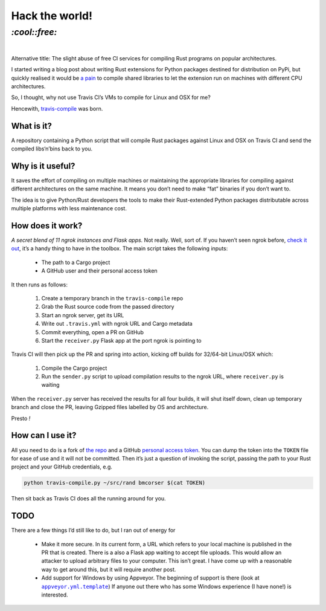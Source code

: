 Hack the world!
###############

`:cool::free:`
==============
|

Alternative title: The slight abuse of free CI services for compiling Rust
programs on popular architectures.

I started writing a blog post about writing Rust extensions for Python packages
destined for distribution on PyPi, but quickly realised it would be `a pain`_
to compile shared libraries to let the extension run on machines with different
CPU architectures.

.. _`a pain`: https://github.com/japaric/rust-cross

So, I thought, why not use Travis CI’s VMs to compile for Linux and OSX for me?

Hencewith, `travis-compile`_ was born.

.. _`travis-compile`: https://github.com/bmcorser/travis-compile

What is it?
-----------
A repository containing a Python script that will compile Rust packages against
Linux and OSX on Travis CI and send the compiled libs‘n’bins back to you.

Why is it useful?
-----------------
It saves the effort of compiling on multiple machines or maintaining the
appropriate libraries for compiling against different architectures on the same
machine. It means you don’t need to make “fat” binaries if you don’t want to.

The idea is to give Python/Rust developers the tools to make their
Rust-extended Python packages distributable across multiple platforms with less
maintenance cost.

How does it work?
-----------------
*A secret blend of 11 ngrok instances and Flask apps.* Not really. Well, sort
of. If you haven’t seen ngrok before, `check it out`_, it’s a handy thing to
have in the toolbox. The main script takes the following inputs:

 - The path to a Cargo project
 - A GitHub user and their personal access token

It then runs as follows:

 #. Create a temporary branch in the ``travis-compile`` repo
 #. Grab the Rust source code from the passed directory
 #. Start an ngrok server, get its URL
 #. Write out ``.travis.yml`` with ngrok URL and Cargo metadata
 #. Commit everything, open a PR on GitHub
 #. Start the ``receiver.py`` Flask app at the port ngrok is pointing to

Travis CI will then pick up the PR and spring into action, kicking off builds
for 32/64-bit Linux/OSX which:

 #. Compile the Cargo project
 #. Run the ``sender.py`` script to upload compilation results to the ngrok
    URL, where ``receiver.py`` is waiting

When the ``receiver.py`` server has received the results for all four builds,
it will shut itself down, clean up temporary branch and close the PR, leaving
Gzipped files labelled by OS and architecture.

Presto *!*

.. _`check it out`: https://ngrok.com/product

How can I use it?
-----------------
All you need to do is a fork of `the repo`_ and a GitHub `personal access
token`_. You can dump the token into the ``TOKEN`` file for ease of use and it
will not be committed. Then it’s just a question of invoking the script,
passing the path to your Rust project and your GitHub credentials, e.g.

.. code-block:: bash

    python travis-compile.py ~/src/rand bmcorser $(cat TOKEN)

Then sit back as Travis CI does all the running around for you.

.. _`the repo`: https://github.com/bmcorser/travis-compile
.. _`personal access token`: https://help.github.com/articles/creating-an-access-token-for-command-line-use/

TODO
----

.. |appveyor_template| replace:: ``appveyor.yml.template``

There are a few things I’d still like to do, but I ran out of energy for 

 - Make it more secure. In its current form, a URL which refers to your local
   machine is published in the PR that is created. There is a also a Flask app
   waiting to accept file uploads. This would allow an attacker to upload
   arbitrary files to your computer. This isn’t great. I have come up with a
   reasonable way to get around this, but it will require another post.
 - Add support for Windows by using Appveyor. The beginning of support is there
   (look at |appveyor_template|_) If anyone out there who has some Windows
   experience (I have none!) is interested.

.. _appveyor_template: https://github.com/bmcorser/travis-compile/blob/5e957effd1fcd00c06dbe07ee4dc20e422a11632/appveyor.yml.template
